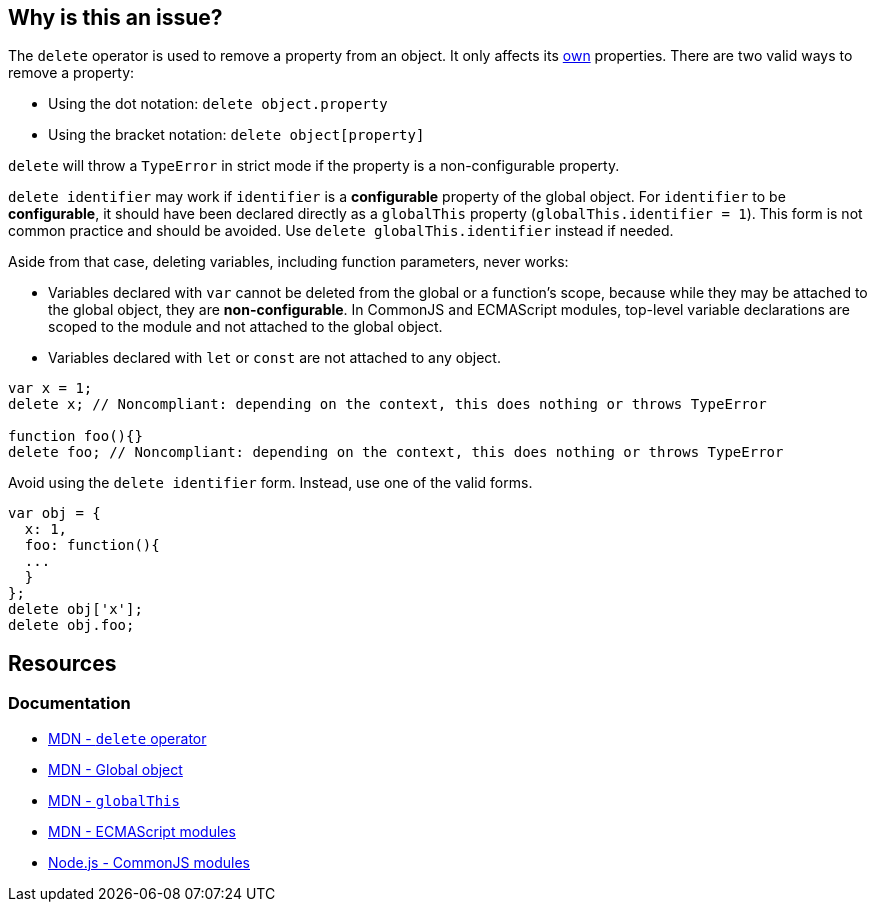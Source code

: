 == Why is this an issue?

The `delete` operator is used to remove a property from an object. It only affects its https://developer.mozilla.org/en-US/docs/Web/JavaScript/Reference/Global_Objects/Object/hasOwn[own] properties. There are two valid ways to remove a property:

* Using the dot notation: `delete object.property`
* Using the bracket notation: `delete object[property]`

`delete` will throw a `TypeError` in strict mode if the property is a non-configurable property.

`delete identifier` may work if `identifier` is a *configurable* property of the global object. For `identifier` to be *configurable*, it should have been declared directly as a `globalThis` property (`globalThis.identifier = 1`). This form is not common practice and should be avoided. Use `delete globalThis.identifier` instead if needed.

Aside from that case, deleting variables, including function parameters, never works:

* Variables declared with `var` cannot be deleted from the global or a function's scope, because while they may be attached to the global object, they are *non-configurable*. In CommonJS and ECMAScript modules, top-level variable declarations are scoped to the module and not attached to the global object. 
* Variables declared with `let` or `const` are not attached to any object.

[source,javascript]
----
var x = 1;
delete x; // Noncompliant: depending on the context, this does nothing or throws TypeError

function foo(){}
delete foo; // Noncompliant: depending on the context, this does nothing or throws TypeError
----

Avoid using the `delete identifier` form. Instead, use one of the valid forms.

[source,javascript]
----
var obj = {
  x: 1,
  foo: function(){
  ...
  }
};
delete obj['x'];
delete obj.foo;
----


== Resources

=== Documentation

* https://developer.mozilla.org/en-US/docs/Web/JavaScript/Reference/Operators/delete[MDN - `delete` operator]
* https://developer.mozilla.org/en-US/docs/Glossary/Global_object[MDN - Global object]
* https://developer.mozilla.org/en-US/docs/Web/JavaScript/Reference/Global_Objects/globalThis[MDN - `globalThis`]
* https://developer.mozilla.org/en-US/docs/Web/JavaScript/Guide/Modules[MDN - ECMAScript modules]
* https://nodejs.org/api/modules.html[Node.js - CommonJS modules]

ifdef::env-github,rspecator-view[]

'''
== Implementation Specification
(visible only on this page)

=== Message

Remove this "delete" operator or pass an object property to it.


=== Highlighting

* Primary: entire ``++delete++`` expression


'''
== Comments And Links
(visible only on this page)

=== on 4 Jun 2015, 12:13:03 Elena Vilchik wrote:
\[~ann.campbell.2] Assign to you for validation and completion (labels, SQALE). CC [~linda.martin]

=== on 4 Jun 2015, 14:10:16 Ann Campbell wrote:
\[~elena.vilchik] I've updated the description based on \https://developer.mozilla.org/en-US/docs/Web/JavaScript/Reference/Operators/delete, which shows that _sometimes_ ``++delete++`` does work on things that might be thought of as variables (even though they're really properties of the global object.)


Let me know if it's not okay

endif::env-github,rspecator-view[]
